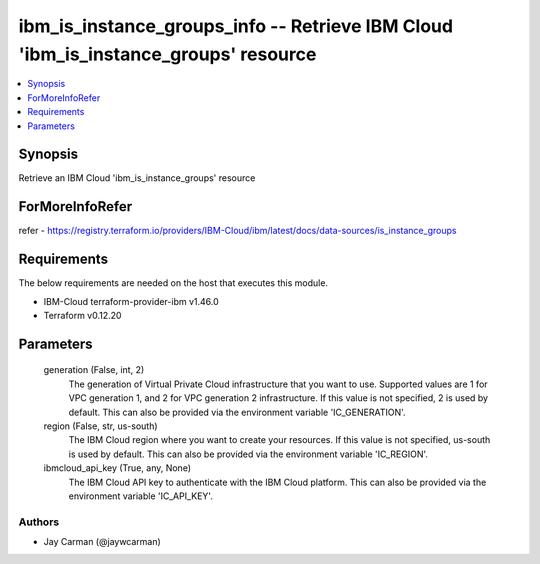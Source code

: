 
ibm_is_instance_groups_info -- Retrieve IBM Cloud 'ibm_is_instance_groups' resource
===================================================================================

.. contents::
   :local:
   :depth: 1


Synopsis
--------

Retrieve an IBM Cloud 'ibm_is_instance_groups' resource


ForMoreInfoRefer
----------------
refer - https://registry.terraform.io/providers/IBM-Cloud/ibm/latest/docs/data-sources/is_instance_groups

Requirements
------------
The below requirements are needed on the host that executes this module.

- IBM-Cloud terraform-provider-ibm v1.46.0
- Terraform v0.12.20



Parameters
----------

  generation (False, int, 2)
    The generation of Virtual Private Cloud infrastructure that you want to use. Supported values are 1 for VPC generation 1, and 2 for VPC generation 2 infrastructure. If this value is not specified, 2 is used by default. This can also be provided via the environment variable 'IC_GENERATION'.


  region (False, str, us-south)
    The IBM Cloud region where you want to create your resources. If this value is not specified, us-south is used by default. This can also be provided via the environment variable 'IC_REGION'.


  ibmcloud_api_key (True, any, None)
    The IBM Cloud API key to authenticate with the IBM Cloud platform. This can also be provided via the environment variable 'IC_API_KEY'.













Authors
~~~~~~~

- Jay Carman (@jaywcarman)

